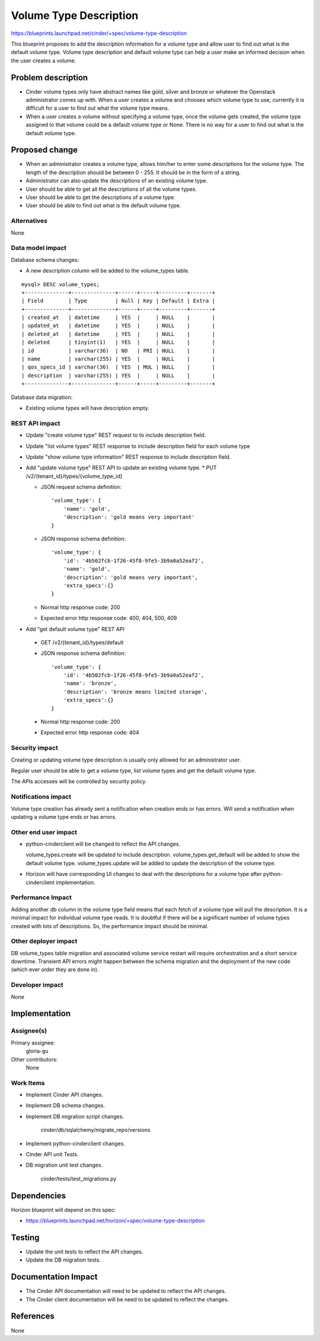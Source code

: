 ..
 This work is licensed under a Creative Commons Attribution 3.0 Unported
 License.

 http://creativecommons.org/licenses/by/3.0/legalcode

==========================================
Volume Type Description
==========================================

https://blueprints.launchpad.net/cinder/+spec/volume-type-description

This blueprint proposes to add the description information for a volume type
and allow user to find out what is the default volume type.
Volume type description and default volume type can help a user make an
informed decision when the user creates a volume.


Problem description
===================

* Cinder volume types only have abstract names like gold, silver and bronze
  or whatever the Openstack administrator comes up with. When a user creates
  a volume and chooses which volume type to use, currently it is difficult
  for a user to find out what the volume type means.

* When a user creates a volume without specifying a volume type, once the
  volume gets created, the volume type assigned to that volume could be a
  default volume type or None. There is no way for a user to find out
  what is the default volume type.


Proposed change
===============

* When an administrator creates a volume type, allows him/her to enter some
  descriptions for the volume type. The length of the description should be
  between 0 - 255. It should be in the form of a string.

* Administrator can also update the descriptions of an existing volume type.

* User should be able to get all the descriptions of all the volume
  types.

* User should be able to get the descriptions of a volume type.

* User should be able to find out what is the default volume type.

Alternatives
------------

None

Data model impact
-----------------

Database schema changes:

* A new description column will be added to the volume_types table.

::

  mysql> DESC volume_types;
  +--------------+--------------+------+-----+---------+-------+
  | Field        | Type         | Null | Key | Default | Extra |
  +--------------+--------------+------+-----+---------+-------+
  | created_at   | datetime     | YES  |     | NULL    |       |
  | updated_at   | datetime     | YES  |     | NULL    |       |
  | deleted_at   | datetime     | YES  |     | NULL    |       |
  | deleted      | tinyint(1)   | YES  |     | NULL    |       |
  | id           | varchar(36)  | NO   | PRI | NULL    |       |
  | name         | varchar(255) | YES  |     | NULL    |       |
  | qos_specs_id | varchar(36)  | YES  | MUL | NULL    |       |
  | description  | varchar(255) | YES  |     | NULL    |       |
  +--------------+--------------+------+-----+---------+-------+


Database data migration:

* Existing volume types will have description empty.

REST API impact
---------------

* Update "create volume type" REST request to to include description field.

* Update "list volume types" REST response to include description field for
  each volume type

* Update "show volume type information" REST response to include description
  field.

* Add "update volume type" REST API to update an existing volume type.
  * PUT /v2/{tenant_id}/types/{volume_type_id}

  * JSON request schema definition::

        'volume_type': {
            'name': 'gold',
            'description': 'gold means very important'
        }

  * JSON response schema definition::

        'volume_type': {
            'id': '4b502fcb-1f26-45f8-9fe5-3b9a0a52eaf2',
            'name': 'gold',
            'description': 'gold means very important',
            'extra_specs':{}
        }

  * Normal http response code: 200

  * Expected error http response code: 400, 404, 500, 409

* Add "get default volume type" REST API

 * GET /v2/{tenant_id}/types/default

 * JSON response schema definition::

        'volume_type': {
            'id': '4b502fcb-1f26-45f8-9fe5-3b9a0a52eaf2',
            'name': 'bronze',
            'description': 'bronze means limited storage',
            'extra_specs':{}
        }

 * Normal http response code: 200

 * Expected error http response code: 404

Security impact
---------------

Creating or updating volume type description is usually only allowed for an
administrator user.

Regular user should be able to get a volume type, list volume types and get
the default volume type.

The APIs accesses will be controlled by security policy.

Notifications impact
--------------------

Volume type creation has already sent a notification when creation ends or
has errors. Will send a notification when updating a volume type ends or has
errors.

Other end user impact
---------------------

* python-cinderclient will be changed to reflect the API changes.

  volume_types.create will be updated to include description.
  volume_types.get_default will be added to show the default volume type.
  volume_types.update will be added to update the description of the volume
  type.

* Horizon will have corresponding UI changes to deal with the descriptions for
  a volume type after python-cinderclient implementation.

Performance Impact
------------------

Adding another db column in the volume type field means that each fetch of a
volume type will pull the description. It is a minimal impact for individual
volume type reads. It is doubtful if there will be a significant number of
volume types created with lots of descriptions. So, the performance impact
should be minimal.

Other deployer impact
---------------------

DB volume_types table migration and associated volume service restart will
require orchestration and a short service downtime. Transient API errors might
happen between the schema migration and the deployment of the new code
(which ever order they are done in).

Developer impact
----------------

None

Implementation
==============

Assignee(s)
-----------

Primary assignee:
  gloria-gu

Other contributors:
  None

Work Items
----------

* Implement Cinder API changes.

* Implement DB schema changes.

* Implement DB migration script changes.

    cinder/db/sqlalchemy/migrate_repo/versions

* Implement python-cinderclient changes.

* Cinder API unit Tests.

* DB migration unit test changes.

    cinder/tests/test_migrations.py


Dependencies
============

Horizon blueprint will depend on this spec:

* https://blueprints.launchpad.net/horizon/+spec/volume-type-description


Testing
=======

* Update the unit tests to reflect the API changes.
* Update the DB migration tests.


Documentation Impact
====================

* The Cinder API documentation will need to be updated to reflect the API
  changes.
* The Cinder client documentation will be need to be updated to reflect the
  changes.


References
==========

None
